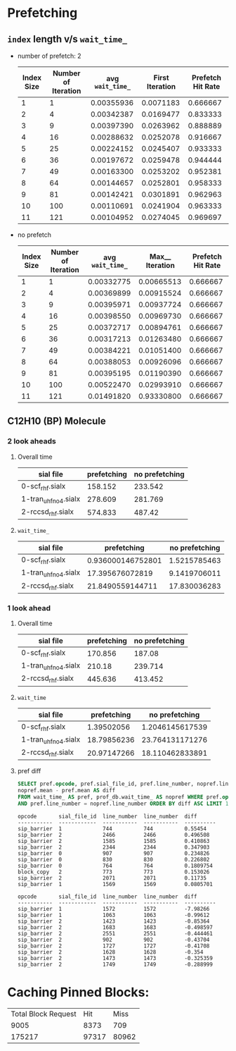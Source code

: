 * Prefetching
** ~index~ length v/s ~wait_time_~
   - number of prefetch: 2
     |------------+---------------------+-------------------+-----------------+-------------------|
     | Index Size | Number of Iteration | avg  ~wait_time_~ | First Iteration | Prefetch Hit Rate |
     |------------+---------------------+-------------------+-----------------+-------------------|
     |          1 |                   1 |        0.00355936 |       0.0071183 |          0.666667 |
     |          2 |                   4 |        0.00342387 |       0.0169477 |          0.833333 |
     |          3 |                   9 |        0.00397390 |       0.0263962 |          0.888889 |
     |          4 |                  16 |        0.00288632 |       0.0252078 |          0.916667 |
     |          5 |                  25 |        0.00224152 |       0.0245407 |          0.933333 |
     |          6 |                  36 |        0.00197672 |       0.0259478 |          0.944444 |
     |          7 |                  49 |        0.00163300 |       0.0253202 |          0.952381 |
     |          8 |                  64 |        0.00144657 |       0.0252801 |          0.958333 |
     |          9 |                  81 |        0.00142421 |       0.0301891 |          0.962963 |
     |         10 |                 100 |        0.00110691 |       0.0241904 |          0.963333 |
     |         11 |                 121 |        0.00104952 |       0.0274045 |          0.969697 |
     |------------+---------------------+-------------------+-----------------+-------------------|
   - no prefetch
     |------------+---------------------+-------------------+-----------------+-------------------|
     | Index Size | Number of Iteration | avg  ~wait_time_~ | Max__ Iteration | Prefetch Hit Rate |
     |------------+---------------------+-------------------+-----------------+-------------------|
     |          1 |                   1 |        0.00332775 |      0.00665513 |          0.666667 |
     |          2 |                   4 |        0.00369899 |      0.00915524 |          0.666667 |
     |          3 |                   9 |        0.00395971 |      0.00937724 |          0.666667 |
     |          4 |                  16 |        0.00398550 |      0.00969730 |          0.666667 |
     |          5 |                  25 |        0.00372717 |      0.00894761 |          0.666667 |
     |          6 |                  36 |        0.00317213 |      0.01263480 |          0.666667 |
     |          7 |                  49 |        0.00384221 |      0.01051400 |          0.666667 |
     |          8 |                  64 |        0.00388053 |      0.00926096 |          0.666667 |
     |          9 |                  81 |        0.00395195 |      0.01190390 |          0.666667 |
     |         10 |                 100 |        0.00522470 |      0.02993910 |          0.666667 |
     |         11 |                 121 |        0.01491820 |      0.93330800 |          0.666667 |
     |------------+---------------------+-------------------+-----------------+-------------------|
** C12H10 (BP) Molecule
*** 2 look aheads
**** Overall time
     | sial file            | prefetching | no prefetching |
     |----------------------+-------------+----------------|
     | 0-scf_rhf.sialx      |     158.152 |        233.542 |
     | 1-tran_uhf_no4.sialx |     278.609 |        281.769 |
     | 2-rccsd_rhf.sialx    |     574.833 |         487.42 |
**** ~wait_time_~
     | sial file            |       prefetching | no prefetching |
     |----------------------+-------------------+----------------|
     | 0-scf_rhf.sialx      | 0.936000146752801 |   1.5215785463 |
     | 1-tran_uhf_no4.sialx |   17.395676072819 |   9.1419706011 |
     | 2-rccsd_rhf.sialx    |  21.8490559144711 |   17.830036283 |
*** 1 look ahead
**** Overall time
     | sial file            | prefetching | no prefetching |
     |----------------------+-------------+----------------|
     | 0-scf_rhf.sialx      |     170.856 |         187.08 |
     | 1-tran_uhf_no4.sialx |      210.18 |        239.714 |
     | 2-rccsd_rhf.sialx    |     445.636 |        413.452 |
**** ~wait_time~
     | sial file            | prefetching |  no prefetching |
     |----------------------+-------------+-----------------|
     | 0-scf_rhf.sialx      |  1.39502056 | 1.2046145617539 |
     | 1-tran_uhf_no4.sialx | 18.79856236 | 23.764131171276 |
     | 2-rccsd_rhf.sialx    | 20.97147266 | 18.110462833891 |
**** pref diff
#+BEGIN_SRC sql
SELECT pref.opcode, pref.sial_file_id, pref.line_number, nopref.line_number,
nopref.mean - pref.mean AS diff
FROM wait_time_ AS pref, prof_db.wait_time_ AS nopref WHERE pref.opcode = nopref.opcode
AND pref.line_number = nopref.line_number ORDER BY diff ASC LIMIT 10;
#+END_SRC
#+BEGIN_SRC text
opcode       sial_file_id  line_number  line_number  diff
-----------  ------------  -----------  -----------  ----------
sip_barrier  1             744          744          0.55454
sip_barrier  2             2466         2466         0.496508
sip_barrier  2             1585         1585         0.410863
sip_barrier  2             2344         2344         0.347903
sip_barrier  0             907          907          0.234826
sip_barrier  0             830          830          0.226802
sip_barrier  0             764          764          0.1809754
block_copy   2             773          773          0.153026
sip_barrier  2             2071         2071         0.11735
sip_barrier  1             1569         1569         0.0805701
#+END_SRC
#+BEGIN_SRC text
opcode       sial_file_id  line_number  line_number  diff
-----------  ------------  -----------  -----------  ----------
sip_barrier  1             1572         1572         -7.98266
sip_barrier  1             1063         1063         -0.99612
sip_barrier  2             1423         1423         -0.85364
sip_barrier  2             1683         1683         -0.498597
sip_barrier  2             2551         2551         -0.444461
sip_barrier  2             902          902          -0.43704
sip_barrier  2             1727         1727         -0.41708
sip_barrier  2             1628         1628         -0.354
sip_barrier  2             1473         1473         -0.325359
sip_barrier  2             1749         1749         -0.288999
#+END_SRC
* Caching Pinned Blocks:
  | Total Block Request |   Hit |  Miss |
  |                9005 |  8373 |   709 |
  |              175217 | 97317 | 80962 |

